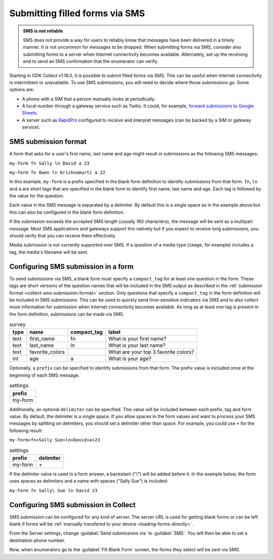 .. spelling::

  Twilio
  fn
  ln

Submitting filled forms via SMS
===================================

.. admonition:: SMS is not reliable

  SMS does not provide a way for users to reliably know that messages have been delivered in a timely manner. It is not uncommon for messages to be dropped. When submitting forms via SMS, consider also submitting forms to a server when Internet connectivity becomes available. Alternately, set up the receiving end to send an SMS confirmation that the enumerator can verify.

Starting in ODK Collect v1.16.0, it is possible to submit filled forms via SMS. This can be useful when Internet connectivity is intermittent or unavailable. To use SMS submissions, you will need to decide where those submissions go. Some options are:

- A phone with a SIM that a person manually looks at periodically.
- A local number through a gateway service such as Twilio. It could, for example, `forward submissions to Google Sheets <https://www.twilio.com/blog/2018/05/receive-sms-messages-google-sheets-apps-script.html>`_.
- A server such as `RapidPro <https://community.rapidpro.io/>`_ configured to receive and interpret messages (can be backed by a SIM or gateway service).

.. _collect-sms-submission-format:

SMS submission format
~~~~~~~~~~~~~~~~~~~~~~~~~~~

A form that asks for a user's first name, last name and age might result in submissions as the following SMS messages:

``my-form fn Sally ln David a 23``

``my-form fn Owen ln Krishnamurti a 22``

In this example, ``my-form`` is a prefix specified in the blank form definition to identify submissions from that form. ``fn``, ``ln`` and ``a`` are short tags that are specified in the blank form to identify first name, last name and age. Each tag is followed by the value for the question. 

Each value in the SMS message is separated by a delimiter. By default this is a single space as in the example above but this can also be configured in the blank form definition.

If the submission exceeds the accepted SMS length (usually 160 characters), the message will be sent as a multipart message. Most SMS applications and gateways support this natively but if you expect to receive long submissions, you should verify that you can receive them effectively.

Media submission is not currently supported over SMS. If a question of a media type (``image``, for example) includes a tag, the media's filename will be sent.

.. _form-sms-submission-configuration:

Configuring SMS submission in a form
~~~~~~~~~~~~~~~~~~~~~~~~~~~~~~~~~~~~~~~~~~~

To send submissions via SMS, a blank form must specify a ``compact_tag`` for at least one question in the form. These tags are short versions of the question names that will be included in the SMS output as described in the :ref:`submission format <collect-sms-submission-format>` section. Only questions that specify a ``compact_tag`` in the form definition will be included in SMS submissions. This can be used to quickly send time-sensitive indicators via SMS and to also collect more information for submission when Internet connectivity becomes available. As long as at least one tag is present in the form definition, submissions can be made via SMS.

.. csv-table:: survey
  :header: type, name, compact_tag, label 

  text, first_name, fn, What is your first name?
  text, last_name, ln, What is your last name?
  text, favorite_colors, , What are your top 3 favorite colors?
  int, age, a, What is your age?

Optionally, a ``prefix`` can be specified to identify submissions from that form. The prefix value is included once at the beginning of each SMS message. 

.. csv-table:: settings
  :header: prefix

  my-form

Additionally, an optional ``delimiter`` can be specified. This value will be included between each prefix, tag and form value. By default, the delimiter is a single space. If you allow spaces in the form values and want to process your SMS messages by splitting on delimiters, you should set a delimiter other than space. For example, you could use ``+`` for the following result:

``my-form+fn+Sally Sue+ln+David+a+23``

.. csv-table:: settings
  :header: prefix, delimiter
  
  my-form, \+


If the delimiter value is used in a form answer, a backslash ("`\\`") will be added before it. In the example below, the form uses spaces as delimiters and a name with spaces ("Sally Sue") is included:

``my-form fn Sally\ Sue ln David 23``

.. _collect-sms-submission-configuration:

Configuring SMS submission in Collect
~~~~~~~~~~~~~~~~~~~~~~~~~~~~~~~~~~~~~~~~~~~

SMS submission can be configured for any kind of server. The server URL is used for getting blank forms or can be left blank if forms will be :ref:`manually transfered to your device <loading-forms-directly>`.

From the Server settings, change :guilabel:`Send submissions via` to :guilabel:`SMS`. You will then be able to set a destination phone number.

Now, when enumerators go to the :guilabel:`Fill Blank Form` screen, the forms they select will be sent via SMS.

